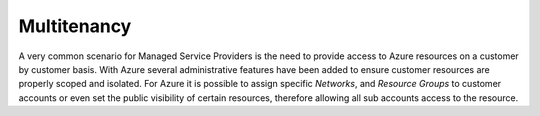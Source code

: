Multitenancy
------------

A very common scenario for Managed Service Providers is the need to provide access to Azure resources on a customer by customer basis. With Azure several administrative features have been added to ensure customer resources are properly scoped and isolated. For Azure it is possible to assign specific `Networks`, and `Resource Groups` to customer accounts or even set the public visibility of certain resources, therefore allowing all sub accounts access to the resource.
